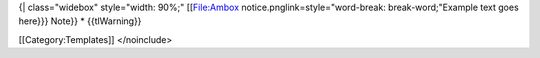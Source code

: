 {\| class="widebox" style="width: 90%;" [[File:Ambox
notice.pnglink=style="word-break: break-word;"Example text goes here}}}
Note}} \* {{tlWarning}}

[[Category:Templates]] </noinclude>
